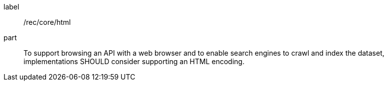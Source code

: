 [[rec_core_html]]
////
[width="90%",cols="2,6a"]
|===
^|*Recommendation {counter:rec-id}* |*/rec/core/html*
^|A |To support browsing an API with a web browser and to enable search engines to crawl and index the dataset, implementations SHOULD consider supporting an HTML encoding.
|===
////

[recommendation]
====
[%metadata]
label:: /rec/core/html
part:: To support browsing an API with a web browser and to enable search engines to crawl and index the dataset, implementations SHOULD consider supporting an HTML encoding.
====

